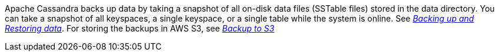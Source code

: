 Apache Cassandra backs up data by taking a snapshot of all on-disk data files (SSTable files) stored in the data directory. You can take a snapshot of all keyspaces, a single keyspace, or a single table while the system is online. See https://cassandra.apache.org/doc/latest/operating/backups.html[_Backing up and Restoring data_].
For storing the backups in AWS S3, see https://aws.amazon.com/getting-started/tutorials/backup-to-s3-cli/[_Backup to S3_]
